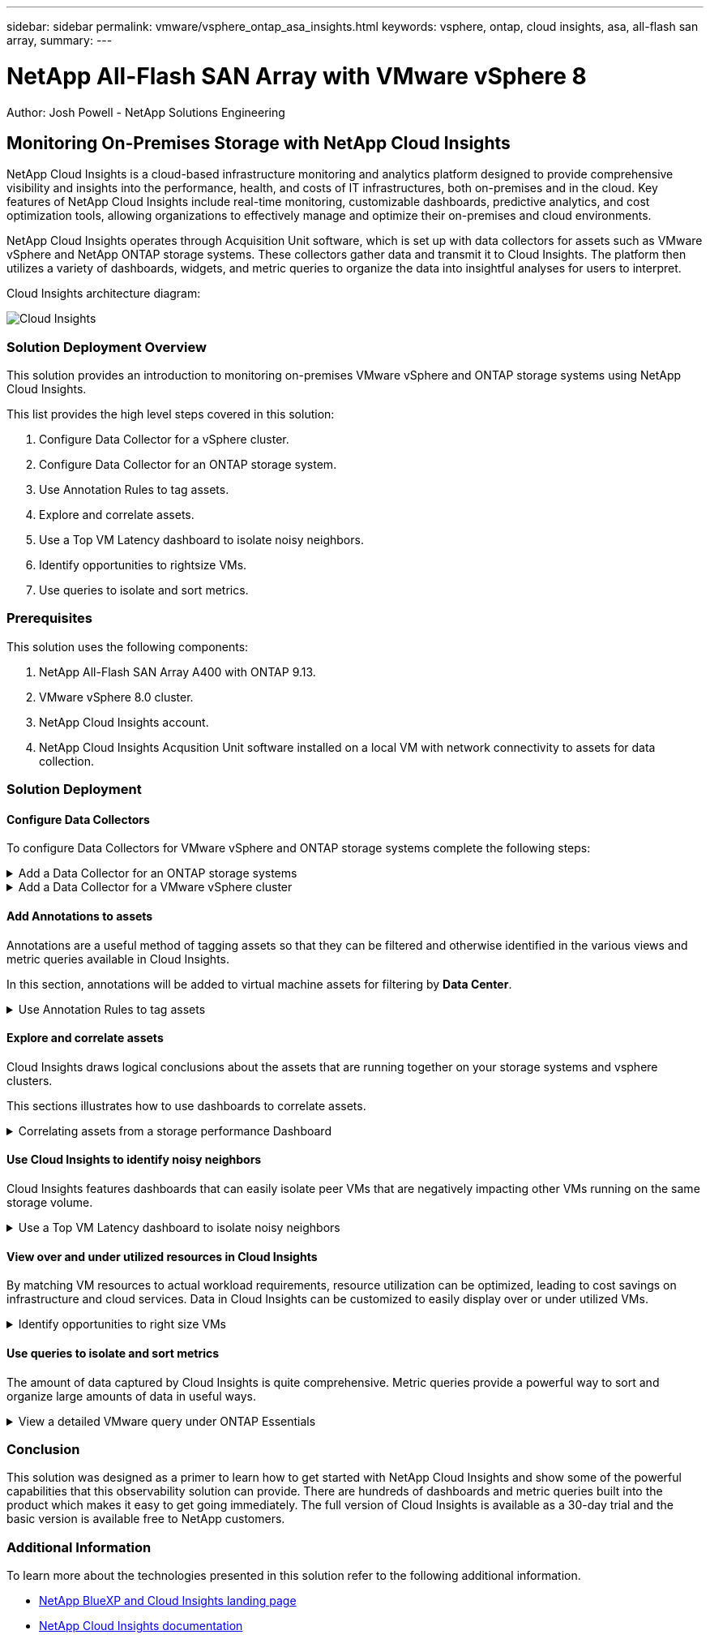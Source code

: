 ---
sidebar: sidebar
permalink: vmware/vsphere_ontap_asa_insights.html
keywords: vsphere, ontap, cloud insights, asa, all-flash san array, 
summary:
---

= NetApp All-Flash SAN Array with VMware vSphere 8
:hardbreaks:
:nofooter:
:icons: font
:linkattrs:
// For the imagesdir setting, make sure the path to the media folder is correct.  The default path assumes
// the source is located in the root of the repository.  Select the appropriate setting based on the level
// of the folder containing the source
//:imagesdir: ./media/
//:imagesdir: ./../media/
:imagesdir: ./../media/


[.lead]
Author: Josh Powell - NetApp Solutions Engineering

== Monitoring On-Premises Storage with NetApp Cloud Insights
// Describe WHAT problem this solution addresses.  What are the use cases(s) and how does it solve a problem?
// Use a bulleted list and keep it brief!

NetApp Cloud Insights is a cloud-based infrastructure monitoring and analytics platform designed to provide comprehensive visibility and insights into the performance, health, and costs of IT infrastructures, both on-premises and in the cloud. Key features of NetApp Cloud Insights include real-time monitoring, customizable dashboards, predictive analytics, and cost optimization tools, allowing organizations to effectively manage and optimize their on-premises and cloud environments. 

NetApp Cloud Insights operates through Acquisition Unit software, which is set up with data collectors for assets such as VMware vSphere and NetApp ONTAP storage systems. These collectors gather data and transmit it to Cloud Insights. The platform then utilizes a variety of dashboards, widgets, and metric queries to organize the data into insightful analyses for users to interpret.

Cloud Insights architecture diagram:

image::vmware-asa-image29.png[Cloud Insights]

=== Solution Deployment Overview
This solution provides an introduction to monitoring on-premises VMware vSphere and ONTAP storage systems using NetApp Cloud Insights.

This list provides the high level steps covered in this solution:

1. Configure Data Collector for a vSphere cluster.

2. Configure Data Collector for an ONTAP storage system.

3. Use Annotation Rules to tag assets.

4. Explore and correlate assets.

5. Use a Top VM Latency dashboard to isolate noisy neighbors.

6. Identify opportunities to rightsize VMs.

7. Use queries to isolate and sort metrics.

=== Prerequisites
This solution uses the following components:

1. NetApp All-Flash SAN Array A400 with ONTAP 9.13.

2. VMware vSphere 8.0 cluster.

3. NetApp Cloud Insights account.

4. NetApp Cloud Insights Acqusition Unit software installed on a local VM with network connectivity to assets for data collection.

=== Solution Deployment

==== Configure Data Collectors 
To configure Data Collectors for VMware vSphere and ONTAP storage systems complete the following steps:

.Add a Data Collector for an ONTAP storage systems
[%collapsible]
==== 
. Once logged into Cloud Insights, navigate to *Observability > Collectors > Data Collectors* and press the button to install a new Data Collector. 
+
image::vmware-asa-image31.png[New Data Collector]

. From here search for *ONTAP* and click on *ONTAP Data Management Software*.
+
image::vmware-asa-image30.png[Search for Data Collector]

. On the *Configure Collector* page fill out a name for the collector, specify the correct *Acquisition Unit* and provide the credentials for the ONTAP storage system. Click on *Save and Continue* and then *Complete Setup* at the bottom of the page to complete the configuration.
+
image::vmware-asa-image32.png[Configure Collector]
====

.Add a Data Collector for a VMware vSphere cluster
[%collapsible]
==== 
. Once again, navigate to *Observability > Collectors > Data Collectors* and press the button to install a new Data Collector. 
+
image::vmware-asa-image31.png[New Data Collector]

. From here search for *vSphere* and click on *VMware vSphere*.
+
image::vmware-asa-image33.png[Search for Data Collector]

. On the *Configure Collector* page fill out a name for the collector, specify the correct *Acquisition Unit* and provide the credentials for the vCenter server. Click on *Save and Continue* and then *Complete Setup* at the bottom of the page to complete the configuration.
+
image::vmware-asa-image34.png[Configure Collector]
====

====  Add Annotations to assets
Annotations are a useful method of tagging assets so that they can be filtered and otherwise identified in the various views and metric queries available in Cloud Insights.

In this section, annotations will be added to virtual machine assets for filtering by *Data Center*.

.Use Annotation Rules to tag assets
[%collapsible]
==== 
. In the left-hand menu, navigate to *Observability > Enrich > Annotation Rules* and click on the *+ Rule* button in the upper right to add a new rule.
+
image::vmware-asa-image35.png[Accessing annotation rules]

. In the *Add Rule* dialog box fill in a name for the rule, locate a query to which the rule will be applied, the annotation field affected, and the value to be populated.
+
image::vmware-asa-image36.png[Add Rule]

. Finally, in the upper right hand corner of the *Annotation Rules* page click on *Run All Rules* to run the rule and apply the annotation to the assets.
+
image::vmware-asa-image37.png[Run all rules]
====

==== Explore and correlate assets
Cloud Insights draws logical conclusions about the assets that are running together on your storage systems and vsphere clusters.

This sections illustrates how to use dashboards to correlate assets.

.Correlating assets from a storage performance Dashboard
[%collapsible]
==== 
. In the left-hand menu, navigate to *Observability > Explore > All Dashboards*.
+
image::vmware-asa-image38.png[Access all dashboards]

. Click on the *+ From Gallery* button to view a list of ready-made dashboards that can be imported.
+
image::vmware-asa-image39.png[Gallery dashboards]

. Choose a dashboard for FlexVol performance from the list and click on the *Add Dashboards* button at the bottom of the page.
+
image::vmware-asa-image40.png[FlexVol performance dashboard]

. Once imported, open the dashboard. From here you can see various widgets with detailed performance data. Add a filter to view a single storage system and select a storage volume to drill into it's details.
+
image::vmware-asa-image41.png[Drill into storage volume]

. From this view you can see various metrics related to this storage volume and the top utilized and correlated virtual machines running on the volume.
+
image::vmware-asa-image42.png[Top correlated VMs]

. Clicking on the VM with the highest utilization drills into the metrics for that VM to view any potential issues.
+
image::vmware-asa-image43.png[VM performance metrics]
====

==== Use Cloud Insights to identify noisy neighbors
Cloud Insights features dashboards that can easily isolate peer VMs that are negatively impacting other VMs running on the same storage volume.

.Use a Top VM Latency dashboard to isolate noisy neighbors
[%collapsible]
==== 
. In this example access a dashboard available in the *Gallery* called *VMware Admin - Where do I have VM Latency?*
+
image::vmware-asa-image44.png[VM latency dashboard]

. Next, filter by the *Data Center* annotation created in a previous step to view a subset of assets.
+
image::vmware-asa-image45.png[Data Center annotation]

. This dashboard shows a list of the top 10 VMs by average latency. From here click on the VM of concern to drill into its details.
+
image::vmware-asa-image46.png[Top 10 VMs]

. The VMs potentially causing workload contention are listed and available. Drill into these VMs performance metrics to investigate any potential issues.
+
image::vmware-asa-image47.png[Workload contention]
====

==== View over and under utilized resources in Cloud Insights
By matching VM resources to actual workload requirements, resource utilization can be optimized, leading to cost savings on infrastructure and cloud services. Data in Cloud Insights can be customized to easily display over or under utilized VMs.

.Identify opportunities to right size VMs
[%collapsible]
==== 
. In this example access a dashboard available in the *Gallery* called *VMware Admin - Where are opportunities to right size?*
+
image::vmware-asa-image48.png[Right size dashboard]

. First filter by all of the ESXi hosts in the cluster. You can then see ranking of the top and bottom VMs by memory and CPU utilization.
+
image::vmware-asa-image49.png[Right size dashboard]

. Tables allow sorting and provide more detail based on the columns of data chosen.
+
image::vmware-asa-image50.png[Metric tables]

. Another dashboard called *VMware Admin - Where can I potentially reclaim waste?* shows powered off VM's sorted by their capacity use.
+
image::vmware-asa-image51.png[Powered off VMs]
====

==== Use queries to isolate and sort metrics
The amount of data captured by Cloud Insights is quite comprehensive. Metric queries provide a powerful way to sort and organize large amounts of data in useful ways.

.View a detailed VMware query under ONTAP Essentials
[%collapsible]
==== 
. Navigate to *ONTAP Essentials > VMware* to access a comprehensive VMware metric query.
+
image::vmware-asa-image52.png[ONTAP Essential - VMware]

. In this view you are presented with multiple options for filtering and grouping the data at the top. All columns of data are customizable and additional columns can be easily added.
+
image::vmware-asa-image53.png[ONTAP Essential - VMware]
====

=== Conclusion
This solution was designed as a primer to learn how to get started with NetApp Cloud Insights and show some of the powerful capabilities that this observability solution can provide. There are hundreds of dashboards and metric queries built into the product which makes it easy to get going immediately. The full version of Cloud Insights is available as a 30-day trial and the basic version is available free to NetApp customers.

=== Additional Information
To learn more about the technologies presented in this solution refer to the following additional information.

* https://bluexp.netapp.com/cloud-insights[NetApp BlueXP and Cloud Insights landing page]
* https://docs.netapp.com/us-en/cloudinsights/[NetApp Cloud Insights documentation]


